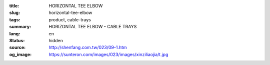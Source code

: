 :title: HORIZONTAL TEE ELBOW
:slug: horizontal-tee-elbow
:tags: product, cable-trays
:summary: HORIZONTAL TEE ELBOW - CABLE TRAYS
:lang: en
:status: hidden
:source: http://shenfang.com.tw/023/09-1.htm
:og_image: https://sunteron.com/images/023/images/xinziliaojia/t.jpg
